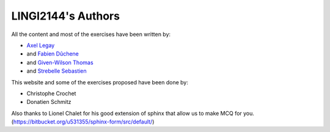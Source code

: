 .. LINGI2144-Secured System Engineering documentation master file, created by
   sphinx-quickstart on Thu Jul 16 09:51:33 2020.
   You can adapt this file completely to your liking, but it should at least
   contain the root `toctree` directive.

LINGI2144's Authors
====================

All the content and most of the exercises have been written by:

- `Axel Legay <https://uclouvain.be/fr/repertoires/axel.legay>`_
- and `Fabien Dûchene <https://uclouvain.be/fr/repertoires/fabien.duchene>`_
- and `Given-Wilson Thomas <https://uclouvain.be/fr/repertoires/thomas.given-wilson>`_
- and `Strebelle Sebastien <https://uclouvain.be/fr/repertoires/sebastien.strebelle>`_

This website and some of the exercises proposed have been done by:

- Christophe Crochet
- Donatien Schmitz

Also thanks to Lionel Chalet for his good extension of sphinx that allow
us to make MCQ for you. (https://bitbucket.org/u531355/sphinx-form/src/default/)